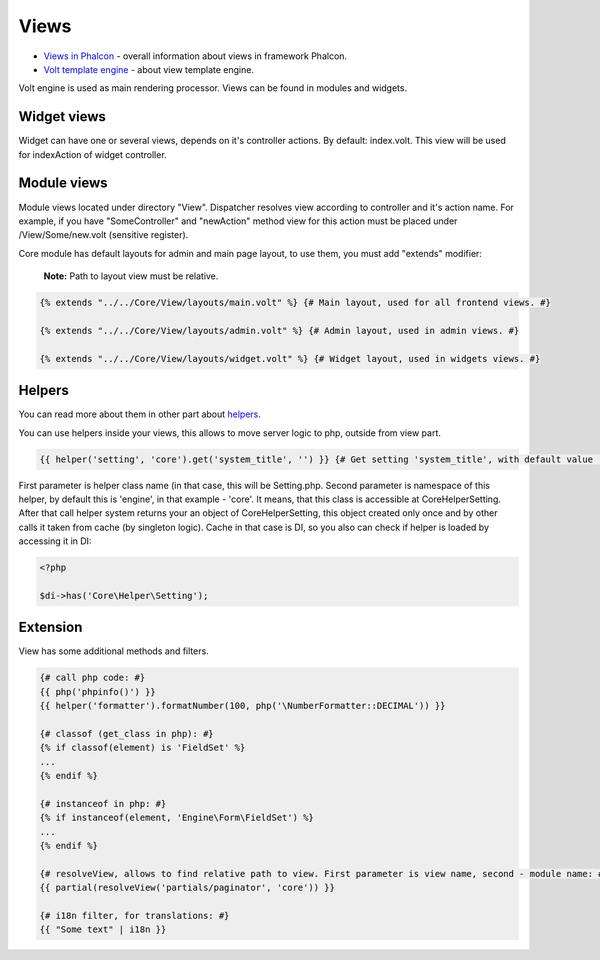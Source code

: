 Views
=====
* `Views in Phalcon`_ - overall information about views in framework Phalcon.
* `Volt template engine`_ - about view template engine.

Volt engine is used as main rendering processor. Views can be found in modules and widgets.

Widget views
------------
Widget can have one or several views, depends on it's controller actions. By default: index.volt. This view will be used for indexAction
of widget controller.

Module views
------------
Module views located under directory "View". Dispatcher resolves view according to controller and it's action name.
For example, if you have "SomeController" and "newAction" method view for this action must be placed under /View/Some/new.volt (sensitive register).

Core module has default layouts for admin and main page layout, to use them, you must add "extends" modifier:

    **Note:** Path to layout view must be relative.

.. code-block:: html+jinja

    {% extends "../../Core/View/layouts/main.volt" %} {# Main layout, used for all frontend views. #}

    {% extends "../../Core/View/layouts/admin.volt" %} {# Admin layout, used in admin views. #}

    {% extends "../../Core/View/layouts/widget.volt" %} {# Widget layout, used in widgets views. #}

Helpers
-------
You can read more about them in other part about helpers_.

You can use helpers inside your views, this allows to move server logic to php, outside from view part.

.. code-block:: html+jinja

    {{ helper('setting', 'core').get('system_title', '') }} {# Get setting 'system_title', with default value ''. #}

First parameter is helper class name (in that case, this will be Setting.php. Second parameter is namespace of this helper,
by default this is 'engine', in that example - 'core'. It means, that this class is accessible at Core\Helper\Setting.
After that call helper system returns your an object of Core\Helper\Setting, this object created only once and by other calls it
taken from cache (by singleton logic). Cache in that case is DI, so you also can check if helper is loaded by accessing it in DI:

.. code-block:: php

    <?php

    $di->has('Core\Helper\Setting');

Extension
---------
View has some additional methods and filters.

.. code-block:: html+jinja

    {# call php code: #}
    {{ php('phpinfo()') }}
    {{ helper('formatter').formatNumber(100, php('\NumberFormatter::DECIMAL')) }}

    {# classof (get_class in php): #}
    {% if classof(element) is 'FieldSet' %}
    ...
    {% endif %}

    {# instanceof in php: #}
    {% if instanceof(element, 'Engine\Form\FieldSet') %}
    ...
    {% endif %}

    {# resolveView, allows to find relative path to view. First parameter is view name, second - module name: #}
    {{ partial(resolveView('partials/paginator', 'core')) }}

    {# i18n filter, for translations: #}
    {{ "Some text" | i18n }}

.. _helpers: ../helpers.html

.. _`Views in Phalcon`: http://docs.phalconphp.com/en/latest/reference/views.html
.. _`Volt template engine`: http://docs.phalconphp.com/en/latest/reference/volt.html
